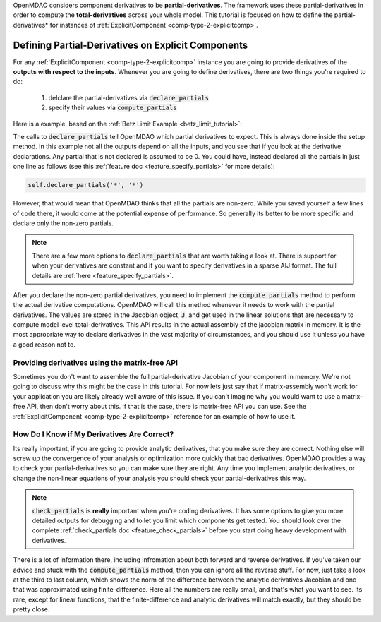 .. _advanced_guide_partial_derivs_explicit:

OpenMDAO considers component derivatives to be **partial-derivatives**.
The framework uses these partial-derivatives in order to compute the **total-derivatives** across your whole model.
This tutorial is focused on how to define the partial-derivatives* for instances of :ref:`ExplicitComponent <comp-type-2-explicitcomp>`.



****************************************************
Defining Partial-Derivatives on Explicit Components
****************************************************

For any :ref:`ExplicitComponent <comp-type-2-explicitcomp>` instance you are going to provide derivatives of the **outputs with respect to the inputs**.
Whenever you are going to define derivatives, there are two things you're required to do:

    #. delclare the partial-derivatives via :code:`declare_partials`
    #. specify their values via :code:`compute_partials`

Here is a example, based on the :ref:`Betz Limit Example <betz_limit_tutorial>`:

.. embed-code::
    openmdao.test_suite.test_examples.test_betz_limit.ActuatorDisc


The calls to :code:`declare_partials` tell OpenMDAO which partial derivatives to expect.
This is always done inside the setup method.
In this example not all the outputs depend on all the inputs, and you see that if you look at the derivative declarations.
Any partial that is not declared is assumed to be 0.
You could have, instead declared all the partials in just one line as follows (see this :ref:`feature doc <feature_specify_partials>` for more details):

.. code::

    self.declare_partials('*', '*')

However, that would mean that OpenMDAO thinks that all the partials are non-zero.
While you saved yourself a few lines of code there, it would come at the potential expense of performance.
So generally its better to be more specific and declare only the non-zero partials.

.. note::
    There are a few more options to :code:`declare_partials` that are worth taking a look at.
    There is support for when your derivatives are constant and if you want to specify derivatives in a sparse AIJ format.
    The full details are :ref:`here <feature_specify_partials>`.

After you declare the non-zero partial derivatives, you need to implement the :code:`compute_partials` method to perform the actual
derivative computations.
OpenMDAO will call this method whenever it needs to work with the partial derivatives.
The values are stored in the Jacobian object, :code:`J`, and get used in the linear solutions that are necessary to compute model level total-derivatives.
This API results in the actual assembly of the jacobian matrix in memory.
It is the most appropriate way to declare derivatives in the vast majority of circumstances, and you should use it unless you have a good reason not to.

Providing derivatives using the matrix-free API
************************************************

Sometimes you don't want to assemble the full partial-derivative Jacobian of your component in memory.
We're not going to discuss why this might be the case in this tutorial.
For now lets just say that if matrix-assembly won't work for your application you are likely already well aware of this issue.
If you can't imagine why you would want to use a matrix-free API, then don't worry about this.
If that is the case, there is matrix-free API you can use. See the :ref:`ExplicitComponent <comp-type-2-explicitcomp>` reference for an example of how to use it.


How Do I Know if My Derivatives Are Correct?
**************************************************

Its really important, if you are going to provide analytic derivatives, that you make sure they are correct.
Nothing else will screw up the convergence of your analysis or optimization more quickly that bad derivatives.
OpenMDAO provides a way to check your partial-derivatives so you can make sure they are right.
Any time you implement analytic derivatives, or change the non-linear equations of your analysis you should check your partial-derivatives this way.

.. embed-test::
    openmdao.test_suite.test_examples.test_betz_limit.TestBetzLimit.test_betz_derivatives

.. note::

    :code:`check_partials` is **really** important when you're coding derivatives.
    It has some options to give you more detailed outputs for debugging and to let you limit which components get tested.
    You should look over the complete :ref:`check_partials doc <feature_check_partials>` before you start doing heavy development with derivatives.

There is a lot of information there, including infromation about both forward and reverse derivatives.
If you've taken our advice and stuck with the :code:`compute_partials` method, then you can ignore all the reverse stuff.
For now, just take a look at the third to last column, which shows the norm of the difference between the analytic derivatives Jacobian and one that was approximated using finite-difference.
Here all the numbers are really small, and that's what you want to see.
Its rare, except for linear functions, that the finite-difference and analytic derivatives will match exactly, but they should be pretty close.

